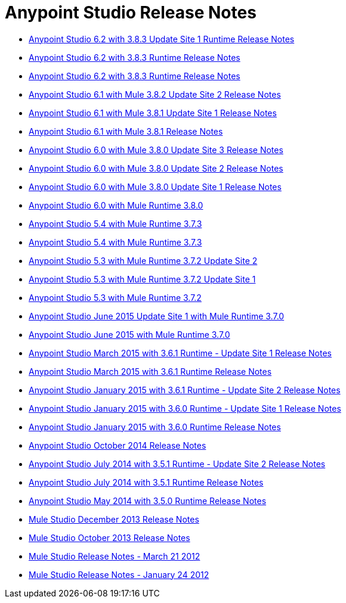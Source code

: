 = Anypoint Studio Release Notes
:keywords: release notes, anypoint studio, studio

* link:/release-notes/anypoint-studio-6.2-with-3.8.3-runtime-update-site-1-release-notes[Anypoint Studio 6.2 with 3.8.3 Update Site 1 Runtime Release Notes]
* link:/release-notes/anypoint-studio-6.2-with-3.8.3-runtime-release-notes[Anypoint Studio 6.2 with 3.8.3 Runtime Release Notes]
* link:/release-notes/anypoint-studio-6.2-with-3.8.3-runtime-release-notes[Anypoint Studio 6.2 with 3.8.3 Runtime Release Notes]
* link:/release-notes/anypoint-studio-6.1-with-3.8.2-runtime-update-site-2-release-notes[Anypoint Studio 6.1 with Mule 3.8.2 Update Site 2 Release Notes]
* link:/release-notes/anypoint-studio-6.1-with-3.8.1-runtime-update-site-1-release-notes[Anypoint Studio 6.1 with Mule 3.8.1 Update Site 1 Release Notes]
* link:/release-notes/anypoint-studio-6.1-with-3.8.1-runtime-release-notes[Anypoint Studio 6.1 with Mule 3.8.1 Release Notes]
* link:/release-notes/anypoint-studio-6.0-with-3.8-runtime-update-site-3-release-notes[Anypoint Studio 6.0 with Mule 3.8.0 Update Site 3 Release Notes]
* link:/release-notes/anypoint-studio-6.0-with-3.8-runtime-update-site-2-release-notes[Anypoint Studio 6.0 with Mule 3.8.0 Update Site 2 Release Notes]
* link:/release-notes/anypoint-studio-6.0-with-3.8-runtime-update-site-1-release-notes[Anypoint Studio 6.0 with Mule 3.8.0 Update Site 1 Release Notes]
* link:/release-notes/anypoint-studio-6.0-with-3.8-runtime-release-notes[Anypoint Studio 6.0 with Mule Runtime 3.8.0]
* link:/release-notes/anypoint-studio-5.4-with-3.7.3-runtime-release-notes[Anypoint Studio 5.4 with Mule Runtime 3.7.3]
* link:/release-notes/anypoint-studio-5.4-with-3.7.3-runtime-release-notes[Anypoint Studio 5.4 with Mule Runtime 3.7.3]
* link:/release-notes/anypoint-studio-5.3-with-3.7.2-runtime-update-site-2-release-notes[Anypoint Studio 5.3 with Mule Runtime 3.7.2 Update Site 2]
* link:/release-notes/anypoint-studio-5.3-with-3.7.2-runtime-update-site-1-release-notes[Anypoint Studio 5.3 with Mule Runtime 3.7.2 Update Site 1]
* link:/release-notes/anypoint-studio-5.3-with-3.7.2-runtime-release-notes[Anypoint Studio 5.3 with Mule Runtime 3.7.2]
* link:/release-notes/anypoint-studio-june-2015-with-3.7.0-update-site-1-runtime-release-notes[Anypoint Studio June 2015 Update Site 1 with Mule Runtime 3.7.0]
* link:/release-notes/anypoint-studio-june-2015-with-3.7.0-runtime-release-notes[Anypoint Studio June 2015 with Mule Runtime 3.7.0]
* link:/release-notes/anypoint-studio-march-2015-with-3.6.1-runtime-update-site-1-release-notes[Anypoint Studio March 2015 with 3.6.1 Runtime - Update Site 1 Release Notes]
* link:/release-notes/anypoint-studio-march-2015-with-3.6.1-runtime-release-notes[Anypoint Studio March 2015 with 3.6.1 Runtime Release Notes]
* link:/release-notes/anypoint-studio-january-2015-with-3.6.1-runtime-update-site-2-release-notes[Anypoint Studio January 2015 with 3.6.1 Runtime - Update Site 2 Release Notes]
* link:/release-notes/anypoint-studio-january-2015-with-3.6.0-runtime-update-site-1-release-notes[Anypoint Studio January 2015 with 3.6.0 Runtime - Update Site 1 Release Notes]
* link:/release-notes/anypoint-studio-january-2015-with-3.6.0-runtime-release-notes[Anypoint Studio January 2015 with 3.6.0 Runtime Release Notes]
* link:/release-notes/anypoint-studio-october-2014-release-notes[Anypoint Studio October 2014 Release Notes]
* link:/release-notes/anypoint-studio-july-2014-with-3.5.1-runtime-update-site-2-release-notes[Anypoint Studio July 2014 with 3.5.1 Runtime - Update Site 2 Release Notes]
* link:/release-notes/anypoint-studio-july-2014-with-3.5.1-runtime-release-notes[Anypoint Studio July 2014 with 3.5.1 Runtime Release Notes]
* link:/release-notes/anypoint-studio-may-2014-with-3.5.0-runtime-release-notes[Anypoint Studio May 2014 with 3.5.0 Runtime Release Notes]
* link:/release-notes/mule-studio-december-2013-release-notes[Mule Studio December 2013 Release Notes]
* link:/release-notes/mule-studio-october-2013-release-notes[Mule Studio October 2013 Release Notes]
* link:/release-notes/mule-studio-release-notes-march-21-2012[Mule Studio Release Notes - March 21 2012]
* link:/release-notes/mule-studio-release-notes-january-24-2012[Mule Studio Release Notes - January 24 2012]
